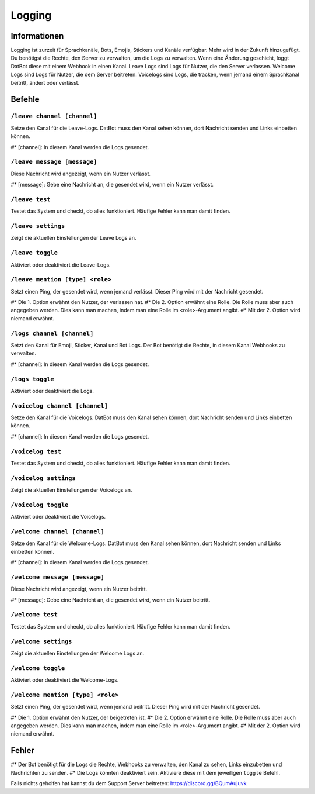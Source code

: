 *******
Logging
*******

Informationen
===========
Logging ist zurzeit für Sprachkanäle, Bots, Emojis, Stickers und Kanäle verfügbar. Mehr wird in der Zukunft hinzugefügt. Du benötigst die Rechte, den Server zu verwalten, um die Logs zu verwalten.
Wenn eine Änderung geschieht, loggt DatBot diese mit einem Webhook in einen Kanal.
Leave Logs sind Logs für Nutzer, die den Server verlassen.
Welcome Logs sind Logs für Nutzer, die dem Server beitreten.
Voicelogs sind Logs, die tracken, wenn jemand einem Sprachkanal beitritt, ändert oder verlässt.

Befehle
=======


``/leave channel [channel]``
------------------------
Setze den Kanal für die Leave-Logs. DatBot muss den Kanal sehen können, dort Nachricht senden und Links einbetten können.

#* [channel]: In diesem Kanal werden die Logs gesendet. 

``/leave message [message]``
------------------------
Diese Nachricht wird angezeigt, wenn ein Nutzer verlässt.

#* [message]: Gebe eine Nachricht an, die gesendet wird, wenn ein Nutzer verlässt.


``/leave test``
------------------------
Testet das System und checkt, ob alles funktioniert. Häufige Fehler kann man damit finden.

``/leave settings``
------------------------
Zeigt die aktuellen Einstellungen der Leave Logs an.

``/leave toggle``
------------------------
Aktiviert oder deaktiviert die Leave-Logs. 

``/leave mention [type] <role>``
------------------------
Setzt einen Ping, der gesendet wird, wenn jemand verlässt. Dieser Ping wird mit der Nachricht gesendet. 

#* Die 1. Option erwähnt den Nutzer, der verlassen hat.
#* Die 2. Option erwähnt eine Rolle. Die Rolle muss aber auch angegeben werden. Dies kann man machen, indem man eine Rolle im <role>-Argument angibt.
#* Mit der 2. Option wird niemand erwähnt.

``/logs channel [channel]``
------------------------
Setzt den Kanal für Emoji, Sticker, Kanal und Bot Logs. Der Bot benötigt die Rechte, in diesem Kanal Webhooks zu verwalten.

#* [channel]: In diesem Kanal werden die Logs gesendet.

``/logs toggle``
------------------------
Aktiviert oder deaktiviert die Logs.

``/voicelog channel [channel]``
------------------------
Setze den Kanal für die Voicelogs. DatBot muss den Kanal sehen können, dort Nachricht senden und Links einbetten können.

#* [channel]: In diesem Kanal werden die Logs gesendet. 

``/voicelog test``
------------------------
Testet das System und checkt, ob alles funktioniert. Häufige Fehler kann man damit finden.

``/voicelog settings``
------------------------
Zeigt die aktuellen Einstellungen der Voicelogs an.

``/voicelog toggle``
------------------------
Aktiviert oder deaktiviert die Voicelogs. 

``/welcome channel [channel]``
------------------------
Setze den Kanal für die Welcome-Logs. DatBot muss den Kanal sehen können, dort Nachricht senden und Links einbetten können.

#* [channel]: In diesem Kanal werden die Logs gesendet. 

``/welcome message [message]``
------------------------
Diese Nachricht wird angezeigt, wenn ein Nutzer beitritt.

#* [message]: Gebe eine Nachricht an, die gesendet wird, wenn ein Nutzer beitritt.


``/welcome test``
------------------------
Testet das System und checkt, ob alles funktioniert. Häufige Fehler kann man damit finden.

``/welcome settings``
------------------------
Zeigt die aktuellen Einstellungen der Welcome Logs an.

``/welcome toggle``
------------------------
Aktiviert oder deaktiviert die Welcome-Logs. 

``/welcome mention [type] <role>``
------------------------
Setzt einen Ping, der gesendet wird, wenn jemand beitritt. Dieser Ping wird mit der Nachricht gesendet. 

#* Die 1. Option erwähnt den Nutzer, der beigetreten ist.
#* Die 2. Option erwähnt eine Rolle. Die Rolle muss aber auch angegeben werden. Dies kann man machen, indem man eine Rolle im <role>-Argument angibt.
#* Mit der 2. Option wird niemand erwähnt.

Fehler
=========

#* Der Bot benötigt für die Logs die Rechte, Webhooks zu verwalten, den Kanal zu sehen, Links einzubetten und Nachrichten zu senden.
#* Die Logs könnten deaktiviert sein. Aktiviere diese mit dem jeweiligen ``toggle`` Befehl.

Falls nichts geholfen hat kannst du dem Support Server beitreten: https://discord.gg/BQumAujuvk
